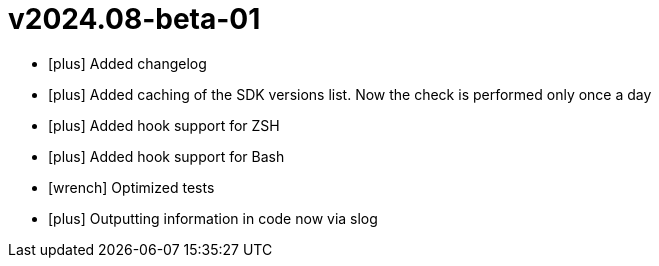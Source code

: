 = v2024.08-beta-01
:icons: font

[no-bullet]
- icon:plus[] Added changelog
- icon:plus[] Added caching of the SDK versions list. Now the check is performed only once a day
- icon:plus[] Added hook support for ZSH
- icon:plus[] Added hook support for Bash
- icon:wrench[] Optimized tests
- icon:plus[] Outputting information in code now via slog
